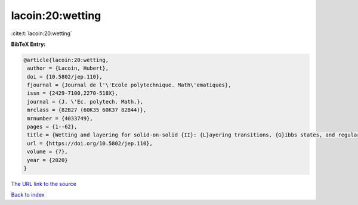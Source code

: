 lacoin:20:wetting
=================

:cite:t:`lacoin:20:wetting`

**BibTeX Entry:**

.. code-block:: bibtex

   @article{lacoin:20:wetting,
    author = {Lacoin, Hubert},
    doi = {10.5802/jep.110},
    fjournal = {Journal de l'\'Ecole polytechnique. Math\'ematiques},
    issn = {2429-7100,2270-518X},
    journal = {J. \'Ec. polytech. Math.},
    mrclass = {82B27 (60K35 60K37 82B44)},
    mrnumber = {4033749},
    pages = {1--62},
    title = {Wetting and layering for solid-on-solid {II}: {L}ayering transitions, {G}ibbs states, and regularity of the free energy},
    url = {https://doi.org/10.5802/jep.110},
    volume = {7},
    year = {2020}
   }
`The URL link to the source <ttps://doi.org/10.5802/jep.110}>`_


`Back to index <../By-Cite-Keys.html>`_
